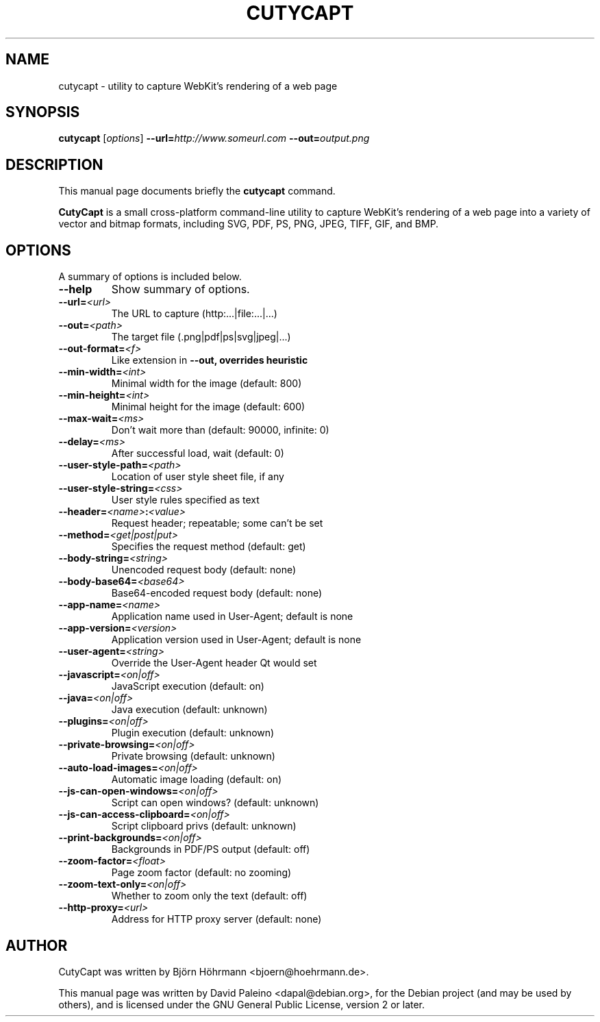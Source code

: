 .TH CUTYCAPT 1 "June 28, 2010"
.SH NAME
cutycapt \- utility to capture WebKit's rendering of a web page
.SH SYNOPSIS
.B cutycapt
.RI [ options ]
\fB\-\-url=\fIhttp://www.someurl.com\fR \fB\-\-out=\fIoutput.png\fR
.SH DESCRIPTION
This manual page documents briefly the \fBcutycapt\fR command.
.PP
\fBCutyCapt\fR is a small cross-platform command-line utility to capture WebKit's
rendering of a web page into a variety of vector and bitmap formats, including
SVG, PDF, PS, PNG, JPEG, TIFF, GIF, and BMP.
.SH OPTIONS
A summary of options is included below.
.TP
.B \-\-help
Show summary of options.
.TP
\fB\-\-url=\fI<url>\fR
The URL to capture (http:...|file:...|...)
.TP
\fB\-\-out=\fI<path>\fR
The target file (.png|pdf|ps|svg|jpeg|...)
.TP
\fB\-\-out-format=\fI<f>\fR
Like extension in \fB\-\-out, overrides heuristic 
.TP
\fB\-\-min-width=\fI<int>\fR
Minimal width for the image (default: 800)
.TP
\fB\-\-min-height=\fI<int>\fR
Minimal height for the image (default: 600)
.TP
\fB\-\-max-wait=\fI<ms>\fR
Don't wait more than (default: 90000, infinite: 0)
.TP
\fB\-\-delay=\fI<ms>\fR
After successful load, wait (default: 0)
.TP
\fB\-\-user-style-path=\fI<path>\fR
Location of user style sheet file, if any
.TP
\fB\-\-user-style-string=\fI<css>\fR
User style rules specified as text
.TP
\fB\-\-header=\fI<name>\fB:\fI<value>\fR
Request header; repeatable; some can't be set
.TP
\fB\-\-method=\fI<get|post|put>\fR
Specifies the request method (default: get)
.TP
\fB\-\-body-string=\fI<string>\fR
Unencoded request body (default: none) 
.TP
\fB\-\-body-base64=\fI<base64>\fR
Base64-encoded request body (default: none)
.TP
\fB\-\-app-name=\fI<name>\fR
Application name used in User-Agent; default is none
.TP
\fB\-\-app-version=\fI<version>\fR
Application version used in User-Agent; default is none
.TP
\fB\-\-user-agent=\fI<string>\fR
Override the User-Agent header Qt would set
.TP
\fB\-\-javascript=\fI<on|off>\fR
JavaScript execution (default: on) 
.TP
\fB\-\-java=\fI<on|off>\fR
Java execution (default: unknown)
.TP
\fB\-\-plugins=\fI<on|off>\fR
Plugin execution (default: unknown)
.TP
\fB\-\-private-browsing=\fI<on|off>\fR
Private browsing (default: unknown)
.TP
\fB\-\-auto-load-images=\fI<on|off>\fR
Automatic image loading (default: on)
.TP
\fB\-\-js-can-open-windows=\fI<on|off>\fR
Script can open windows? (default: unknown)
.TP
\fB\-\-js-can-access-clipboard=\fI<on|off>\fR
Script clipboard privs (default: unknown)
.TP
\fB\-\-print-backgrounds=\fI<on|off>\fR
Backgrounds in PDF/PS output (default: off)
.TP
\fB\-\-zoom-factor=\fI<float>\fR
Page zoom factor (default: no zooming) 
.TP
\fB\-\-zoom-text-only=\fI<on|off>\fR
Whether to zoom only the text (default: off) 
.TP
\fB\-\-http-proxy=\fI<url>\fR
Address for HTTP proxy server (default: none)
.SH AUTHOR
CutyCapt was written by Björn Höhrmann <bjoern@hoehrmann.de>.
.PP
This manual page was written by David Paleino <dapal@debian.org>,
for the Debian project (and may be used by others), and is licensed
under the GNU General Public License, version 2 or later.
